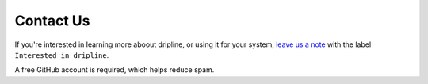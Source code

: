 .. _contact-us:

==========
Contact Us
==========

If you're interested in learning more aboout dripline, or using it for your system, 
`leave us a note <https://github.com/driplineorg/driplineorg.github.io/issues/new>`_ 
with the label ``Interested in dripline``.

.. image:: post_new_issue.png
   :width: 66%
   :target: https://github.com/driplineorg/driplineorg.github.io/issues/new
   :alt: Contact form screenshot
   :align: center

A free GitHub account is required, which helps reduce spam.

